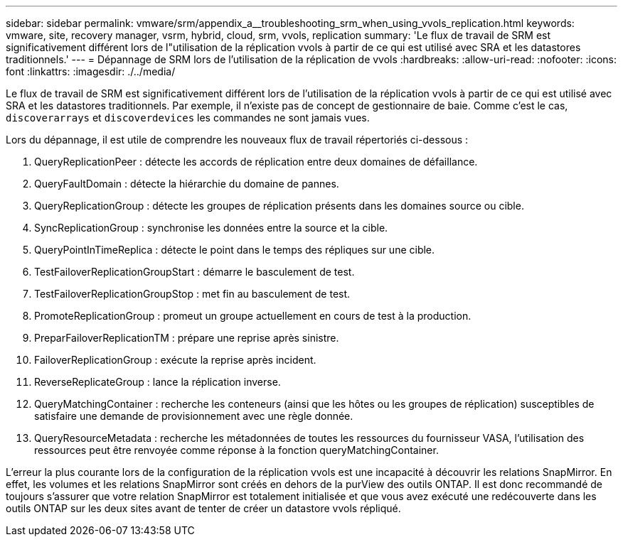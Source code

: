 ---
sidebar: sidebar 
permalink: vmware/srm/appendix_a__troubleshooting_srm_when_using_vvols_replication.html 
keywords: vmware, site, recovery manager, vsrm, hybrid, cloud, srm, vvols, replication 
summary: 'Le flux de travail de SRM est significativement différent lors de l"utilisation de la réplication vvols à partir de ce qui est utilisé avec SRA et les datastores traditionnels.' 
---
= Dépannage de SRM lors de l'utilisation de la réplication de vvols
:hardbreaks:
:allow-uri-read: 
:nofooter: 
:icons: font
:linkattrs: 
:imagesdir: ./../media/


[role="lead"]
Le flux de travail de SRM est significativement différent lors de l'utilisation de la réplication vvols à partir de ce qui est utilisé avec SRA et les datastores traditionnels. Par exemple, il n'existe pas de concept de gestionnaire de baie. Comme c'est le cas, `discoverarrays` et `discoverdevices` les commandes ne sont jamais vues.

Lors du dépannage, il est utile de comprendre les nouveaux flux de travail répertoriés ci-dessous :

. QueryReplicationPeer : détecte les accords de réplication entre deux domaines de défaillance.
. QueryFaultDomain : détecte la hiérarchie du domaine de pannes.
. QueryReplicationGroup : détecte les groupes de réplication présents dans les domaines source ou cible.
. SyncReplicationGroup : synchronise les données entre la source et la cible.
. QueryPointInTimeReplica : détecte le point dans le temps des répliques sur une cible.
. TestFailoverReplicationGroupStart : démarre le basculement de test.
. TestFailoverReplicationGroupStop : met fin au basculement de test.
. PromoteReplicationGroup : promeut un groupe actuellement en cours de test à la production.
. PreparFailoverReplicationTM : prépare une reprise après sinistre.
. FailoverReplicationGroup : exécute la reprise après incident.
. ReverseReplicateGroup : lance la réplication inverse.
. QueryMatchingContainer : recherche les conteneurs (ainsi que les hôtes ou les groupes de réplication) susceptibles de satisfaire une demande de provisionnement avec une règle donnée.
. QueryResourceMetadata : recherche les métadonnées de toutes les ressources du fournisseur VASA, l'utilisation des ressources peut être renvoyée comme réponse à la fonction queryMatchingContainer.


L'erreur la plus courante lors de la configuration de la réplication vvols est une incapacité à découvrir les relations SnapMirror. En effet, les volumes et les relations SnapMirror sont créés en dehors de la purView des outils ONTAP. Il est donc recommandé de toujours s'assurer que votre relation SnapMirror est totalement initialisée et que vous avez exécuté une redécouverte dans les outils ONTAP sur les deux sites avant de tenter de créer un datastore vvols répliqué.

